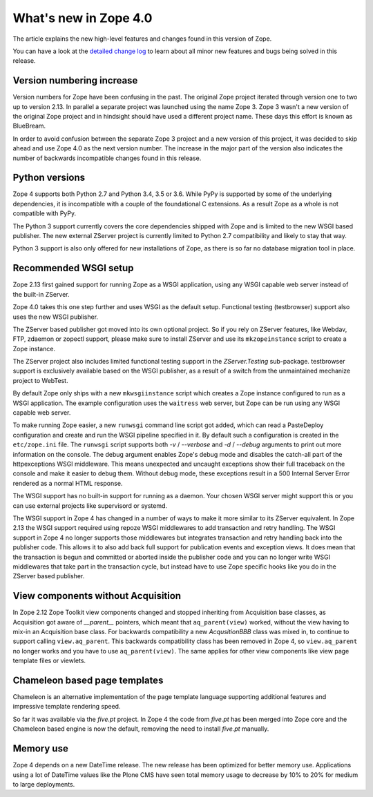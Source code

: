What's new in Zope 4.0
======================

The article explains the new high-level features and changes found in this
version of Zope.

You can have a look at the `detailed change log <changes.html>`_ to learn
about all minor new features and bugs being solved in this release.


Version numbering increase
--------------------------

Version numbers for Zope have been confusing in the past. The original Zope
project iterated through version one to two up to version 2.13. In parallel
a separate project was launched using the name Zope 3. Zope 3 wasn't a new
version of the original Zope project and in hindsight should have used a
different project name. These days this effort is known as BlueBream.

In order to avoid confusion between the separate Zope 3 project and a
new version of this project, it was decided to skip ahead and use
Zope 4.0 as the next version number. The increase in the major part of
the version also indicates the number of backwards incompatible changes
found in this release.


Python versions
---------------

Zope 4 supports both Python 2.7 and Python 3.4, 3.5 or 3.6. While PyPy
is supported by some of the underlying dependencies, it is incompatible
with a couple of the foundational C extensions. As a result Zope as a
whole is not compatible with PyPy.

The Python 3 support currently covers the core dependencies shipped
with Zope and is limited to the new WSGI based publisher. The new
external ZServer project is currently limited to Python 2.7 compatibility
and likely to stay that way.

Python 3 support is also only offered for new installations of Zope,
as there is so far no database migration tool in place.


Recommended WSGI setup
----------------------

Zope 2.13 first gained support for running Zope as a WSGI application,
using any WSGI capable web server instead of the built-in ZServer.

Zope 4.0 takes this one step further and uses WSGI as the default
setup. Functional testing (testbrowser) support also uses the new
WSGI publisher.

The ZServer based publisher got moved into its own optional project.
So if you rely on ZServer features, like Webdav, FTP, zdaemon or zopectl
support, please make sure to install ZServer and use its ``mkzopeinstance``
script to create a Zope instance.

The ZServer project also includes limited functional testing support
in the `ZServer.Testing` sub-package. testbrowser support is exclusively
available based on the WSGI publisher, as a result of a switch from
the unmaintained mechanize project to WebTest.

By default Zope only ships with a new ``mkwsgiinstance`` script which
creates a Zope instance configured to run as a WSGI application. The
example configuration uses the ``waitress`` web server, but Zope can
be run using any WSGI capable web server.

To make running Zope easier, a new ``runwsgi`` command line script got
added, which can read a PasteDeploy configuration and create and run
the WSGI pipeline specified in it. By default such a configuration is
created in the ``etc/zope.ini`` file. The ``runwsgi`` script supports
both `-v` / `--verbose` and `-d` / `--debug` arguments to print out
more information on the console. The debug argument enables Zope's
debug mode and disables the catch-all part of the httpexceptions
WSGI middleware. This means unexpected and uncaught exceptions show
their full traceback on the console and make it easier to debug them.
Without debug mode, these exceptions result in a 500 Internal Server
Error rendered as a normal HTML response.

The WSGI support has no built-in support for running as a daemon.
Your chosen WSGI server might support this or you can use external
projects like supervisord or systemd.

The WSGI support in Zope 4 has changed in a number of ways to make it
more similar to its ZServer equivalent. In Zope 2.13 the WSGI support
required using repoze WSGI middlewares to add transaction and retry
handling. The WSGI support in Zope 4 no longer supports those middlewares
but integrates transaction and retry handling back into the publisher
code. This allows it to also add back full support for publication events
and exception views. It does mean that the transaction is begun and
committed or aborted inside the publisher code and you can no longer
write WSGI middlewares that take part in the transaction cycle, but
instead have to use Zope specific hooks like you do in the ZServer
based publisher.


View components without Acquisition
-----------------------------------

In Zope 2.12 Zope Toolkit view components changed and stopped inheriting
from Acquisition base classes, as Acquisition got aware of `__parent__`
pointers, which meant that ``aq_parent(view)`` worked, without the view
having to mix-in an Acquisition base class. For backwards compatibility
a new `AcqusitionBBB` class was mixed in, to continue to support calling
``view.aq_parent``. This backwards compatibility class has been removed
in Zope 4, so ``view.aq_parent`` no longer works and you have to use
``aq_parent(view)``. The same applies for other view components like
view page template files or viewlets.


Chameleon based page templates
------------------------------

Chameleon is an alternative implementation of the page template language
supporting additional features and impressive template rendering speed.

So far it was available via the `five.pt` project. In Zope 4 the code
from `five.pt` has been merged into Zope core and the Chameleon based
engine is now the default, removing the need to install `five.pt`
manually.


Memory use
----------

Zope 4 depends on a new DateTime release. The new release has been optimized
for better memory use. Applications using a lot of DateTime values like the
Plone CMS have seen total memory usage to decrease by 10% to 20% for medium
to large deployments.
